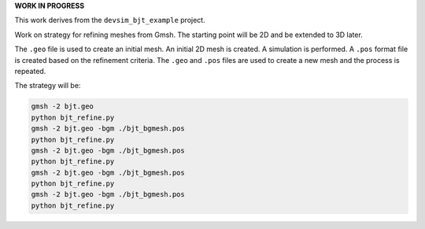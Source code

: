 
**WORK IN PROGRESS**

This work derives from the ``devsim_bjt_example`` project.

Work on strategy for refining meshes from Gmsh.  The starting point will be 2D and be extended to 3D later.

The ``.geo`` file is used to create an initial mesh.  An initial 2D mesh is created.  A simulation is performed.  A ``.pos`` format file is created based on the refinement criteria.  The ``.geo`` and ``.pos`` files are used to create a new mesh and the process is repeated.

The strategy will be:

.. code::

  gmsh -2 bjt.geo 
  python bjt_refine.py 
  gmsh -2 bjt.geo -bgm ./bjt_bgmesh.pos 
  python bjt_refine.py 
  gmsh -2 bjt.geo -bgm ./bjt_bgmesh.pos 
  python bjt_refine.py 
  gmsh -2 bjt.geo -bgm ./bjt_bgmesh.pos 
  python bjt_refine.py 
  gmsh -2 bjt.geo -bgm ./bjt_bgmesh.pos 
  python bjt_refine.py 






